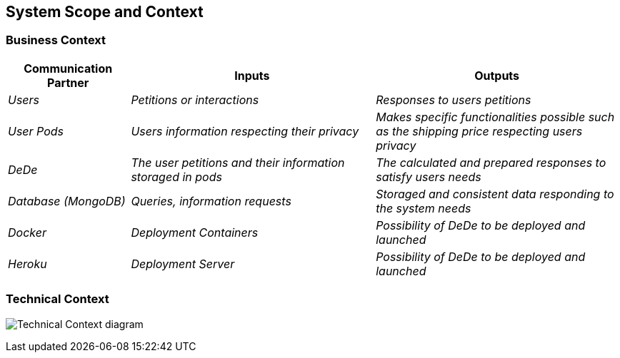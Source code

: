 [[section-system-scope-and-context]]
== System Scope and Context


[role="arc42help"]

=== Business Context

[role="arc42help"]
****

[options="header",cols="1,2,2"]
|===
|Communication Partner|Inputs|Outputs
| _Users_ | _Petitions or interactions_ | _Responses to users petitions_
| _User Pods_ | _Users information respecting their privacy_ | _Makes specific functionalities possible such as the shipping price respecting users privacy_
| _DeDe_ | _The user petitions and their information storaged in pods_ | _The calculated and prepared responses to satisfy users needs_
| _Database (MongoDB)_ | _Queries, information requests_ | _Storaged and consistent data responding to the system needs_
| _Docker_ | _Deployment Containers_ | _Possibility of DeDe to be deployed and launched_
| _Heroku_ | _Deployment Server_ | _Possibility of DeDe to be deployed and launched_
|===

****

=== Technical Context

image:https://github.com/Arquisoft/dede_es3c/blob/Sonia/docs/images/03-Technical%20Context.png["Technical Context diagram"]

[role="arc42help"]
****

****
